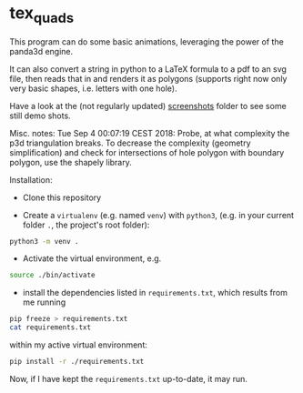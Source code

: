 * tex_quads
  :PROPERTIES:
  :CUSTOM_ID: tex_quads
  :END:

This program can do some basic animations, leveraging the power of the panda3d engine.  

It can also convert a string in python to a LaTeX formula to a pdf to an svg file, then reads that in and renders it as polygons (supports right now only very basic shapes, i.e. letters with one hole).

Have a look at the (not regularly updated) [[file:./screenshots][screenshots]] folder to see some still demo shots. 

Misc. notes:
Tue Sep 4 00:07:19 CEST 2018: Probe, at what complexity the p3d
triangulation breaks. To decrease the complexity (geometry
simplification) and check for intersections of hole polygon with
boundary polygon, use the shapely library.

Installation: 

- Clone this repository

- Create a =virtualenv= (e.g. named =venv=) with =python3=, (e.g. in your current folder =.=, the project's root folder): 
#+BEGIN_SRC sh
python3 -m venv .
#+END_SRC

- Activate the virtual environment, e.g.
#+BEGIN_SRC sh
source ./bin/activate
#+END_SRC

- install the dependencies listed in =requirements.txt=, which results from me running 
#+BEGIN_SRC sh
pip freeze > requirements.txt
cat requirements.txt
#+END_SRC

#+RESULTS:
| appdirs==1.4.3            |
| attrs==18.2.0             |
| autopep8==1.4.3           |
| backcall==0.1.0           |
| black==18.9b0             |
| bleach==3.1.0             |
| Click==7.0                |
| decorator==4.3.2          |
| defusedxml==0.5.0         |
| entrypoints==0.3          |
| ipdb==0.11                |
| ipykernel==5.1.0          |
| ipython==7.3.0            |
| ipython-genutils==0.2.0   |
| ipywidgets==7.4.2         |
| jedi==0.13.3              |
| Jinja2==2.10              |
| jsonschema==3.0.0         |
| jupyter==1.0.0            |
| jupyter-client==5.2.4     |
| jupyter-console==6.0.0    |
| jupyter-core==4.4.0       |
| MarkupSafe==1.1.1         |
| mistune==0.8.4            |
| nbconvert==5.4.1          |
| nbformat==4.4.0           |
| notebook==5.7.4           |
| numpy==1.16.1             |
| panda3d==1.10.1           |
| pandocfilters==1.4.2      |
| parso==0.3.4              |
| pexpect==4.6.0            |
| pickleshare==0.7.5        |
| pkg-resources==0.0.0      |
| prometheus-client==0.6.0  |
| prompt-toolkit==2.0.9     |
| ptyprocess==0.6.0         |
| pycodestyle==2.5.0        |
| Pygments==2.3.1           |
| pyparsing==2.3.1          |
| pyrsistent==0.14.11       |
| python-dateutil==2.8.0    |
| pyzmq==18.0.0             |
| qtconsole==4.4.3          |
| scipy==1.2.1              |
| Send2Trash==1.5.0         |
| six==1.12.0               |
| svgpathtools==1.3.3       |
| svgwrite==1.2.1           |
| terminado==0.8.1          |
| testpath==0.4.2           |
| toml==0.10.0              |
| tornado==5.1.1            |
| traitlets==4.3.2          |
| wcwidth==0.1.7            |
| webencodings==0.5.1       |
| widgetsnbextension==3.4.2 |
| yapf==0.26.0              |

within my active virtual environment: 
#+BEGIN_SRC sh
pip install -r ./requirements.txt
#+END_SRC

Now, if I have kept the =requirements.txt= up-to-date, it may run. 

